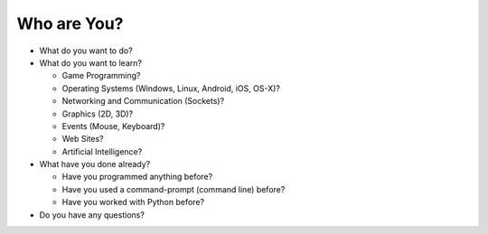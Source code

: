 Who are You?
============

* What do you want to do?

* What do you want to learn?

  * Game Programming?
  
  * Operating Systems (Windows, Linux, Android, iOS, OS-X)?
  
  * Networking and Communication (Sockets)?
  
  * Graphics (2D, 3D)?
  
  * Events (Mouse, Keyboard)?
  
  * Web Sites?
  
  * Artificial Intelligence?

* What have you done already?

  * Have you programmed anything before?
  
  * Have you used a command-prompt (command line) before?
  
  * Have you worked with Python before?

* Do you have any questions?

